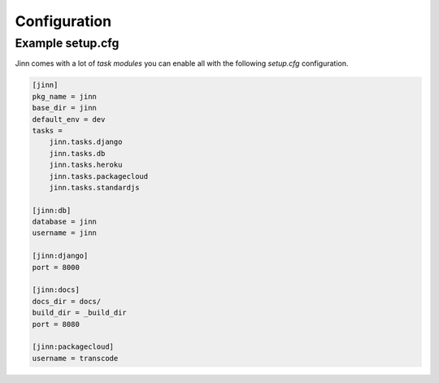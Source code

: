 =============
Configuration
=============

Example setup.cfg
=================

Jinn comes with a lot of `task modules` you can enable all with the
following `setup.cfg` configuration.

.. code-block:: ini

    [jinn]
    pkg_name = jinn
    base_dir = jinn
    default_env = dev
    tasks =
        jinn.tasks.django
        jinn.tasks.db
        jinn.tasks.heroku
        jinn.tasks.packagecloud
        jinn.tasks.standardjs

    [jinn:db]
    database = jinn
    username = jinn

    [jinn:django]
    port = 8000

    [jinn:docs]
    docs_dir = docs/
    build_dir = _build_dir
    port = 8080

    [jinn:packagecloud]
    username = transcode
